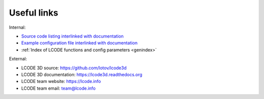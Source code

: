 Useful links
============

Internal:

* `Source code listing interlinked with documentation <_modules/lcode.html>`_
* `Example configuration file interlinked with documentation <_modules/config_example.html>`_
* :ref:`Index of LCODE functions and config parameters <genindex>`

External:

* LCODE 3D source: https://github.com/lotov/lcode3d
* LCODE 3D documentation: https://lcode3d.readthedocs.org
* LCODE team website: https://lcode.info
* LCODE team email: `team@lcode.info <mailto:team@lcode.info>`_

